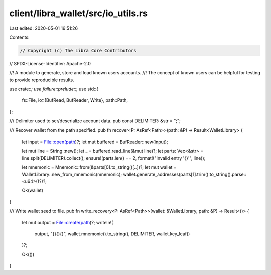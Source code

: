 client/libra_wallet/src/io_utils.rs
===================================

Last edited: 2020-05-01 16:51:26

Contents:

.. code-block:: rs

    // Copyright (c) The Libra Core Contributors
// SPDX-License-Identifier: Apache-2.0

//! A module to generate, store and load known users accounts.
//! The concept of known users can be helpful for testing to provide reproducible results.

use crate::*;
use failure::prelude::*;
use std::{
    fs::File,
    io::{BufRead, BufReader, Write},
    path::Path,
};

/// Delimiter used to ser/deserialize account data.
pub const DELIMITER: &str = ";";

/// Recover wallet from the path specified.
pub fn recover<P: AsRef<Path>>(path: &P) -> Result<WalletLibrary> {
    let input = File::open(path)?;
    let mut buffered = BufReader::new(input);

    let mut line = String::new();
    let _ = buffered.read_line(&mut line)?;
    let parts: Vec<&str> = line.split(DELIMITER).collect();
    ensure!(parts.len() == 2, format!("Invalid entry '{}'", line));

    let mnemonic = Mnemonic::from(&parts[0].to_string()[..])?;
    let mut wallet = WalletLibrary::new_from_mnemonic(mnemonic);
    wallet.generate_addresses(parts[1].trim().to_string().parse::<u64>()?)?;

    Ok(wallet)
}

/// Write wallet seed to file.
pub fn write_recovery<P: AsRef<Path>>(wallet: &WalletLibrary, path: &P) -> Result<()> {
    let mut output = File::create(path)?;
    writeln!(
        output,
        "{}{}{}",
        wallet.mnemonic().to_string(),
        DELIMITER,
        wallet.key_leaf()
    )?;

    Ok(())
}


